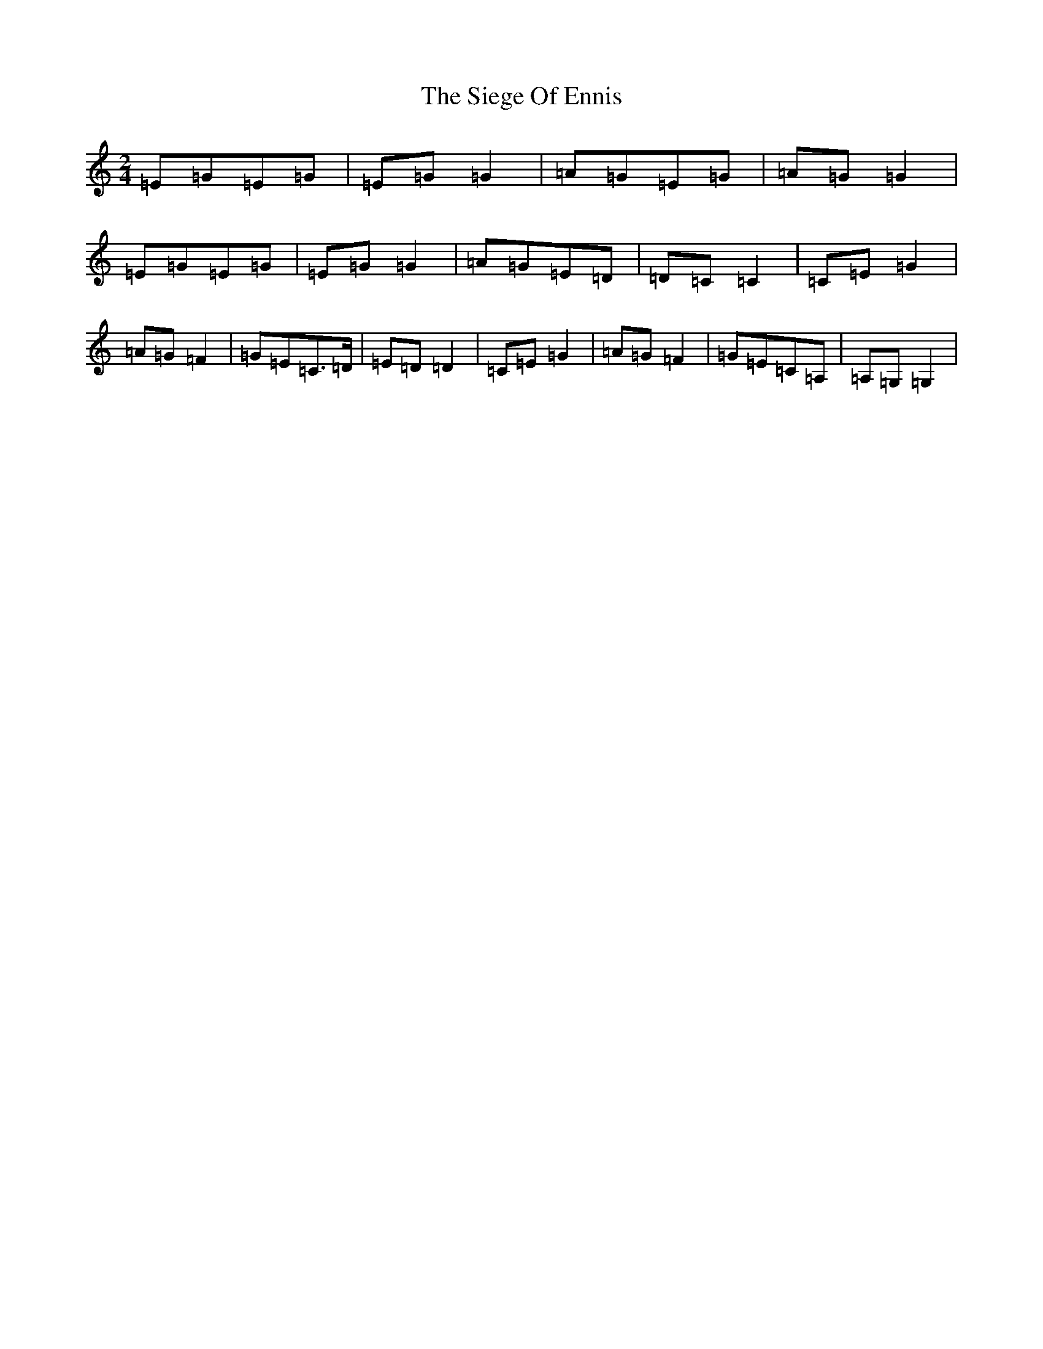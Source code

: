 X: 19425
T: Siege Of Ennis, The
S: https://thesession.org/tunes/1640#setting15068
Z: G Major
R: polka
M: 2/4
L: 1/8
K: C Major
=E=G=E=G|=E=G=G2|=A=G=E=G|=A=G=G2|=E=G=E=G|=E=G=G2|=A=G=E=D|=D=C=C2|=C=E=G2|=A=G=F2|=G=E=C>=D|=E=D=D2|=C=E=G2|=A=G=F2|=G=E=C=A,|=A,=G,=G,2|